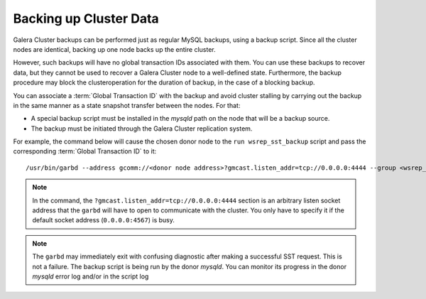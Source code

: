 =========================
 Backing up Cluster Data
=========================
.. _`Backing up Cluster Data`:

.. index::
   pair: Logs; mysqld error log
.. index::
   pair: Parameters; gmcast.listen_addr
.. index::
   pair: Parameters; wsrep_cluster_name
.. index::
   pair: Parameters; wsrep_node_name
.. index::
   single: Galera Arbitrator

Galera Cluster backups can be performed just as
regular MySQL backups, using a backup script. Since all the
cluster nodes are identical, backing up one node backs up
the entire cluster.

However, such backups will have no global transaction IDs
associated with them. You can use these backups to recover
data, but they cannot be used to recover a Galera Cluster node to a
well-defined state. Furthermore, the backup procedure may
block the clusteroperation for the duration of backup, in
the case of a blocking backup.

You can associate a :term:`Global Transaction ID` with the backup
and avoid cluster stalling by carrying out the backup in the
same manner as a state snapshot transfer between the nodes.
For that:

- A special backup script must be installed in the *mysqld*
  path on the node that will be a backup source.
- The backup must be initiated through the
  Galera Cluster replication system.

For example, the command below will cause the chosen donor
node to the ``run wsrep_sst_backup`` script and pass the
corresponding :term:`Global Transaction ID` to it::

    /usr/bin/garbd --address gcomm://<donor node address>?gmcast.listen_addr=tcp://0.0.0.0:4444 --group <wsrep_cluster_name> --donor <wsrep_node_name on donor> --sst backup

.. note:: In the command, the ``?gmcast.listen_addr=tcp://0.0.0.0:4444``
          section is an arbitrary listen socket address that the ``garbd``
          will have to open to communicate with the cluster. You only
          have to specify it if the default socket address (``0.0.0.0:4567``)
          is busy.

.. note:: The ``garbd`` may immediately exit with confusing diagnostic
          after making a successful SST request. This is not a failure.
          The backup script is being run by the donor *mysqld*. You can
          monitor its progress in the donor *mysqld* error log and/or in
          the script log
